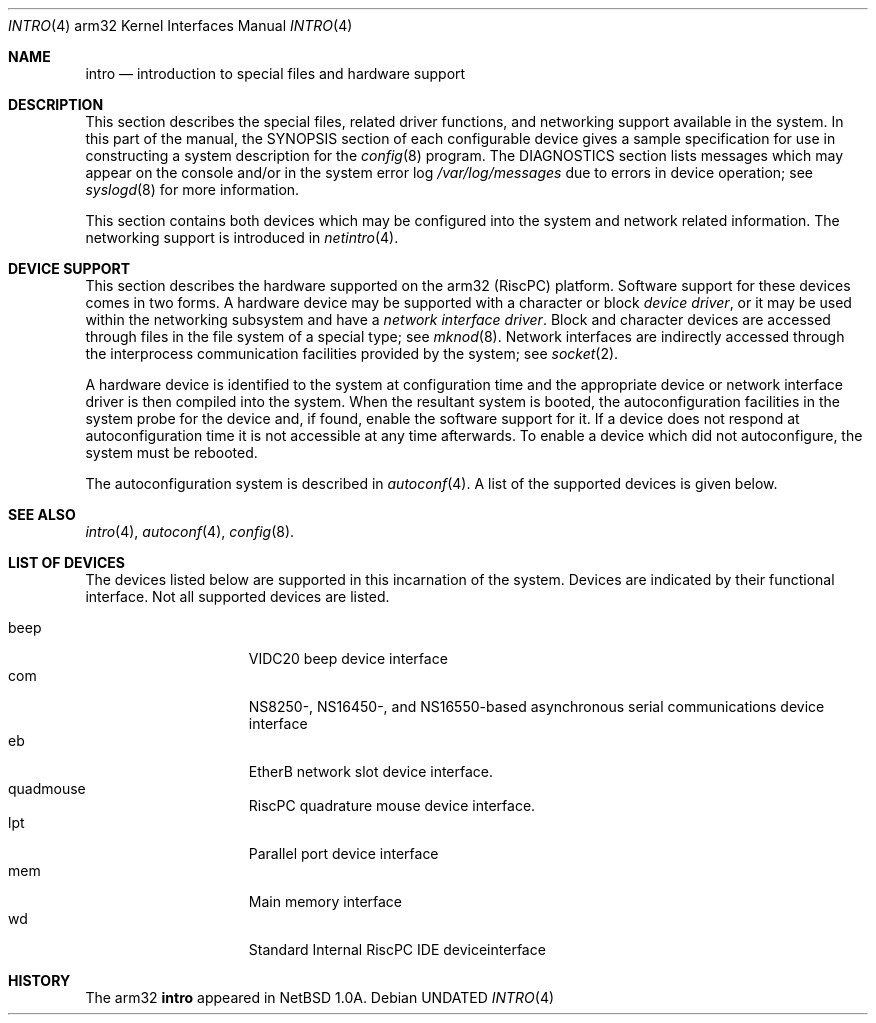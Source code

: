 .\"	$OpenBSD: src/share/man/man4/man4.arm32/Attic/intro.4,v 1.1 1996/04/22 01:27:45 deraadt Exp $
.\"
.\" Copyright (c) 1995 Mark Brinicombe
.\" Copyright (c) 1994 Christopher G. Demetriou
.\" All rights reserved.
.\"
.\" Redistribution and use in source and binary forms, with or without
.\" modification, are permitted provided that the following conditions
.\" are met:
.\" 1. Redistributions of source code must retain the above copyright
.\"    notice, this list of conditions and the following disclaimer.
.\" 2. Redistributions in binary form must reproduce the above copyright
.\"    notice, this list of conditions and the following disclaimer in the
.\"    documentation and/or other materials provided with the distribution.
.\" 3. All advertising materials mentioning features or use of this software
.\"    must display the following acknowledgement:
.\"      This product includes software developed by Christopher G. Demetriou.
.\" 3. The name of the author may not be used to endorse or promote products
.\"    derived from this software without specific prior written permission
.\"
.\" THIS SOFTWARE IS PROVIDED BY THE AUTHOR ``AS IS'' AND ANY EXPRESS OR
.\" IMPLIED WARRANTIES, INCLUDING, BUT NOT LIMITED TO, THE IMPLIED WARRANTIES
.\" OF MERCHANTABILITY AND FITNESS FOR A PARTICULAR PURPOSE ARE DISCLAIMED.
.\" IN NO EVENT SHALL THE AUTHOR BE LIABLE FOR ANY DIRECT, INDIRECT,
.\" INCIDENTAL, SPECIAL, EXEMPLARY, OR CONSEQUENTIAL DAMAGES (INCLUDING, BUT
.\" NOT LIMITED TO, PROCUREMENT OF SUBSTITUTE GOODS OR SERVICES; LOSS OF USE,
.\" DATA, OR PROFITS; OR BUSINESS INTERRUPTION) HOWEVER CAUSED AND ON ANY
.\" THEORY OF LIABILITY, WHETHER IN CONTRACT, STRICT LIABILITY, OR TORT
.\" (INCLUDING NEGLIGENCE OR OTHERWISE) ARISING IN ANY WAY OUT OF THE USE OF
.\" THIS SOFTWARE, EVEN IF ADVISED OF THE POSSIBILITY OF SUCH DAMAGE.
.\"
.\"	$Id: intro.4,v 1.1.1.1 1996/03/31 12:19:48 niklas Exp $
.\"
.Dd
.Dt INTRO 4 arm32
.Os
.Sh NAME
.Nm intro
.Nd introduction to special files and hardware support
.Sh DESCRIPTION
This section describes the special files, related driver functions,
and networking support
available in the system.
In this part of the manual, the
.Tn SYNOPSIS
section of
each configurable device gives a sample specification
for use in constructing a system description for the
.Xr config 8
program.
The
.Tn DIAGNOSTICS
section lists messages which may appear on the console
and/or in the system error log
.Pa /var/log/messages
due to errors in device operation;
see
.Xr syslogd 8
for more information.
.Pp
This section contains both devices
which may be configured into the system
and network related information.
The networking support is introduced in
.Xr netintro 4 .
.Sh DEVICE SUPPORT
This section describes the hardware supported on the arm32
(RiscPC) platform.
Software support for these devices comes in two forms.  A hardware
device may be supported with a character or block
.Em device driver ,
or it may be used within the networking subsystem and have a
.Em network interface driver .
Block and character devices are accessed through files in the file
system of a special type; see
.Xr mknod 8 .
Network interfaces are indirectly accessed through the interprocess
communication facilities provided by the system; see
.Xr socket 2 .
.Pp
A hardware device is identified to the system at configuration time
and the appropriate device or network interface driver is then compiled
into the system.  When the resultant system is booted, the
autoconfiguration facilities in the system probe for the device
and, if found, enable the software support for it.
If a device does not respond at autoconfiguration
time it is not accessible at any time afterwards.
To enable a device which did not autoconfigure,
the system must be rebooted.
.Pp
The autoconfiguration system is described in
.Xr autoconf 4 .
A list of the supported devices is given below.
.Sh SEE ALSO
.Xr intro 4 ,
.Xr autoconf 4 ,
.Xr config 8 .
.Sh LIST OF DEVICES
The devices listed below are supported in this incarnation of
the system.  Devices are indicated by their functional interface.
Not all supported devices are listed.
.Pp
.Bl -tag -width speaker -offset indent -compact
.It beep
VIDC20 beep device interface
.It com
NS8250-, NS16450-, and NS16550-based asynchronous serial
communications device interface
.It eb
EtherB network slot device interface.
.It quadmouse
RiscPC quadrature mouse device interface.
.It lpt
Parallel port device interface
.It mem
Main memory interface
.It wd
Standard Internal RiscPC IDE deviceinterface
.El
.Sh HISTORY
The
.Tn arm32
.Nm intro
appeared in
.Nx 1.0a .
